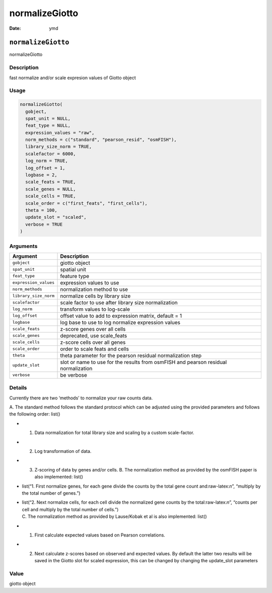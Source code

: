 ===============
normalizeGiotto
===============

:Date: ymd

.. role:: raw-latex(raw)
   :format: latex
..

``normalizeGiotto``
===================

normalizeGiotto

Description
-----------

fast normalize and/or scale expresion values of Giotto object

Usage
-----

.. code:: r

   normalizeGiotto(
     gobject,
     spat_unit = NULL,
     feat_type = NULL,
     expression_values = "raw",
     norm_methods = c("standard", "pearson_resid", "osmFISH"),
     library_size_norm = TRUE,
     scalefactor = 6000,
     log_norm = TRUE,
     log_offset = 1,
     logbase = 2,
     scale_feats = TRUE,
     scale_genes = NULL,
     scale_cells = TRUE,
     scale_order = c("first_feats", "first_cells"),
     theta = 100,
     update_slot = "scaled",
     verbose = TRUE
   )

Arguments
---------

+-------------------------------+--------------------------------------+
| Argument                      | Description                          |
+===============================+======================================+
| ``gobject``                   | giotto object                        |
+-------------------------------+--------------------------------------+
| ``spat_unit``                 | spatial unit                         |
+-------------------------------+--------------------------------------+
| ``feat_type``                 | feature type                         |
+-------------------------------+--------------------------------------+
| ``expression_values``         | expression values to use             |
+-------------------------------+--------------------------------------+
| ``norm_methods``              | normalization method to use          |
+-------------------------------+--------------------------------------+
| ``library_size_norm``         | normalize cells by library size      |
+-------------------------------+--------------------------------------+
| ``scalefactor``               | scale factor to use after library    |
|                               | size normalization                   |
+-------------------------------+--------------------------------------+
| ``log_norm``                  | transform values to log-scale        |
+-------------------------------+--------------------------------------+
| ``log_offset``                | offset value to add to expression    |
|                               | matrix, default = 1                  |
+-------------------------------+--------------------------------------+
| ``logbase``                   | log base to use to log normalize     |
|                               | expression values                    |
+-------------------------------+--------------------------------------+
| ``scale_feats``               | z-score genes over all cells         |
+-------------------------------+--------------------------------------+
| ``scale_genes``               | deprecated, use scale_feats          |
+-------------------------------+--------------------------------------+
| ``scale_cells``               | z-score cells over all genes         |
+-------------------------------+--------------------------------------+
| ``scale_order``               | order to scale feats and cells       |
+-------------------------------+--------------------------------------+
| ``theta``                     | theta parameter for the pearson      |
|                               | residual normalization step          |
+-------------------------------+--------------------------------------+
| ``update_slot``               | slot or name to use for the results  |
|                               | from osmFISH and pearson residual    |
|                               | normalization                        |
+-------------------------------+--------------------------------------+
| ``verbose``                   | be verbose                           |
+-------------------------------+--------------------------------------+

Details
-------

Currently there are two ‘methods’ to normalize your raw counts data.

A. The standard method follows the standard protocol which can be
adjusted using the provided parameters and follows the following order:
list()

-  

   1. Data normalization for total library size and scaling by a custom
      scale-factor.

-  

   2. Log transformation of data.

-  

   3. Z-scoring of data by genes and/or cells.
      B. The normalization method as provided by the osmFISH paper is
      also implemented: list()

-  list(“1. First normalize genes, for each gene divide the counts by
   the total gene count and:raw-latex:`\n`”, “multiply by the total
   number of genes.”)

-  | list(“2. Next normalize cells, for each cell divide the normalized
     gene counts by the total:raw-latex:`\n`”, “counts per cell and
     multiply by the total number of cells.”)
   | C. The normalization method as provided by Lause/Kobak et al is
     also implemented: list()

-  

   1. First calculate expected values based on Pearson correlations.

-  

   2. Next calculate z-scores based on observed and expected values.
      By default the latter two results will be saved in the Giotto slot
      for scaled expression, this can be changed by changing the
      update_slot parameters

Value
-----

giotto object
